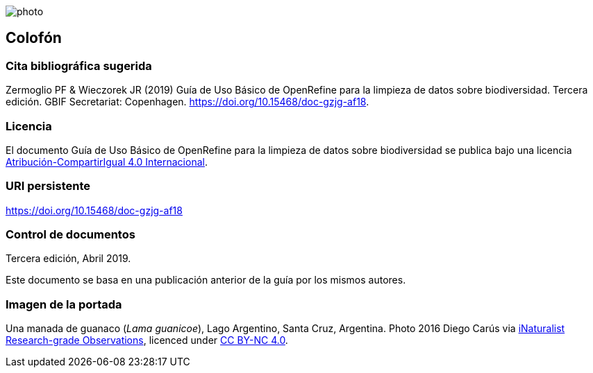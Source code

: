 ifdef::backend-html5[]
image::img/web/photo.jpg[]
endif::backend-html5[]

== Colofón

=== Cita bibliográfica sugerida
Zermoglio PF & Wieczorek JR (2019) Guía de Uso Básico de OpenRefine para la limpieza de datos sobre biodiversidad. Tercera edición. GBIF Secretariat: Copenhagen. https://doi.org/10.15468/doc-gzjg-af18.

=== Licencia
El documento Guía de Uso Básico de OpenRefine para la limpieza de datos sobre biodiversidad se publica bajo una licencia https://creativecommons.org/licenses/by-sa/4.0/deed.es[Atribución-CompartirIgual 4.0 Internacional].

=== URI persistente
https://doi.org/10.15468/doc-gzjg-af18

=== Control de documentos
Tercera edición, Abril 2019.

// if desired, include reference to provenance
Este documento se basa en una publicación anterior de la guía por los mismos autores.

=== Imagen de la portada
Una manada de guanaco (_Lama guanicoe_), Lago Argentino, Santa Cruz, Argentina. Photo 2016 Diego Carús via https://www.gbif.org/occurrence/2005372769[iNaturalist Research-grade Observations], licenced under http://creativecommons.org/licenses/by-nc/4.0/[CC BY-NC 4.0].
